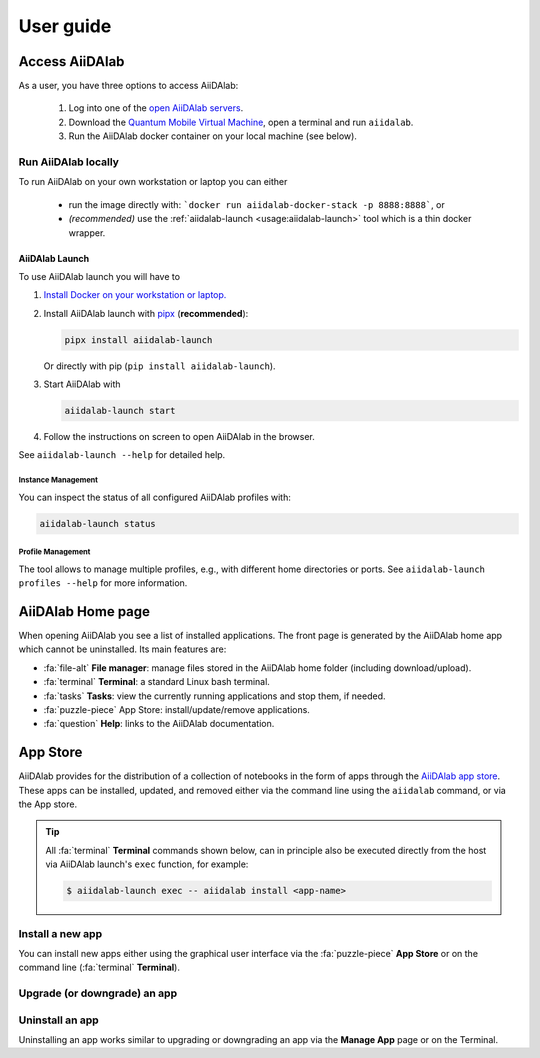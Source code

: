 ==========
User guide
==========


***************
Access AiiDAlab
***************

As a user, you have three options to access AiiDAlab:

 1. Log into one of the `open AiiDAlab servers <https://materialscloud.org/aiidalab>`_.
 2. Download the `Quantum Mobile Virtual Machine <https://quantum-mobile.readthedocs.io/>`_, open a terminal and run ``aiidalab``.
 3. Run the AiiDAlab docker container on your local machine (see below).

.. _usage:run-locally:

Run AiiDAlab locally
====================

To run AiiDAlab on your own workstation or laptop you can either

 - run the image directly with: ```docker run aiidalab-docker-stack -p 8888:8888```, or
 - *(recommended)* use the :ref:`aiidalab-launch <usage:aiidalab-launch>` tool which is a thin docker wrapper.

.. _usage:aiidalab-launch:

AiiDAlab Launch
---------------

To use AiiDAlab launch you will have to


#. `Install Docker on your workstation or laptop. <https://docs.docker.com/get-docker/>`_
#. Install AiiDAlab launch with `pipx <https://pypa.github.io/pipx/installation/>`_ (**recommended**):

   .. code-block:: console

      pipx install aiidalab-launch

   Or directly with pip (``pip install aiidalab-launch``).

#. Start AiiDAlab with

   .. code-block:: console

       aiidalab-launch start

#. Follow the instructions on screen to open AiiDAlab in the browser.

See ``aiidalab-launch --help`` for detailed help.

Instance Management
^^^^^^^^^^^^^^^^^^^

You can inspect the status of all configured AiiDAlab profiles with:

.. code-block:: console

   aiidalab-launch status

Profile Management
^^^^^^^^^^^^^^^^^^

The tool allows to manage multiple profiles, e.g., with different home directories or ports.
See ``aiidalab-launch profiles --help`` for more information.

******************
AiiDAlab Home page
******************

When opening AiiDAlab you see a list of installed applications.
The front page is generated by the AiiDAlab home app which cannot be uninstalled.
Its main features are:

- :fa:`file-alt` **File manager**: manage files stored in the AiiDAlab home folder (including download/upload).
- :fa:`terminal` **Terminal**: a standard Linux bash terminal.
- :fa:`tasks` **Tasks**: view the currently running applications and stop them, if needed.
- :fa:`puzzle-piece` App Store: install/update/remove applications.
- :fa:`question` **Help**: links to the AiiDAlab documentation.

.. _app-store:

*********
App Store
*********

AiiDAlab provides for the distribution of a collection of notebooks in the form of apps through the `AiiDAlab app store`_.
These apps can be installed, updated, and removed either via the command line using the ``aiidalab`` command, or via the App store.

.. tip::

   All :fa:`terminal` **Terminal** commands shown below, can in principle also be executed directly from the host via AiiDAlab launch's ``exec`` function, for example:

   .. code-block:: console

      $ aiidalab-launch exec -- aiidalab install <app-name>


.. _app-store:install:

Install a new app
=================

You can install new apps either using the graphical user interface via the :fa:`puzzle-piece` **App Store** or on the command line (:fa:`terminal` **Terminal**).

.. tabbed:: App Manager

    .. panels::
       :container: container-lg pb-3
       :column: col-lg-12 p-2

       **Step 1: Open the App Store.**

       Simply open AiiDAlab in the browser and click on the :fa:`puzzle-piece` icon in the top navigation bar.

       .. image:: ../_static/nav-bar-app-store.png

       This will open the app store page in a new window or tab.

       ---

       **Step 2: Search for the app you would like to install.**

       Optionally, select one or multiple categories to filter by:

       .. image:: ../_static/app-management-app-store.png

       Then scroll down until you find the app you would like to install.
       An app that is not installed yet, will be presented like this:

       .. image:: ../_static/app-management-app-not-installed.png

       Clicking on the **Install** button will install the app and its dependencies.

       In some cases the app developers will push prereleases which can be installed by clicking on the *Include prereleases* check box.
       Use this option only if you require access to a not yet released feature or you would like to test a new app version and provide feedback to the developer(s).

       ---

       **Step 3: Wait for the installation process to complete.**

       The current process for installing the app and its dependencies will be displayed via a terminal widget.
       Wait until the process has completed:

       .. image:: ../_static/app-management-app-installation-completed.png

       ---

       **Step 4: Start the app from the start page.**

       The newly installed app should now show up on the start page.

       .. image:: ../_static/app-management-start-page.png

       Each app banner also shows an indicator about whether there is an update available (see screenshot above).
       To *update the app*, click on **Manage App** and then on the **Update** buttons.


.. tabbed:: Terminal

    .. panels::
       :container: container-lg pb-3
       :column: col-lg-12 p-2

       **Step 1: Open the Terminal.**

       Open the :fa:`terminal` by clicking on the corresponding icon in the nav bar.

        .. image:: ../_static/nav-bar-terminal.png

       ---

       **Step 2: Install the app with the aiidalab command**

       .. code-block:: console

          $ aiidalab install <app-name>

       Replace ``<app-name>`` with the name of the app you would like to install, e.g., ``aiidalab install quantum-espresso``.
       Use ``aiidalab search`` to search among available apps and their versions.
       Similarly, the ``aiidalab list`` lists all currently installed apps and their versions.


.. _app-store:upgrade:

Upgrade (or downgrade) an app
=============================

.. tabbed:: App Manager

    .. panels::
       :container: container-lg pb-3
       :column: col-lg-12 p-2

       **Step 1: Find the app you would like to upgrade on the start page.**

       On the home app start page, simply look for the app you would like to upgrade.

       .. image:: ../_static/app-management-start-page-upgrade-available.png

       Click on the **Manage App** button to open the app manager.

       ---

       **Step 2: Open the App Management page**

       The green :fa:`arrow-circle-up` **Update** button indicates that there is a newer version of the app available.

       .. image:: ../_static/app-management-upgrade-available.png

       Click on the :fa:`arrow-circle-up` **Update** button to upgrade the app.

       By default, the app will be upgraded to the latest available version, howevever you can alternatively select any available version, including a version that is lower than the currently installed one.

.. tabbed:: Terminal

    Within the :fa:`terminal` Terminal, execute the following command to upgrade:

    .. code-block:: console

       $ aiidalab install <app-name>

    This will install the most recent version of an app, regardless of whether it is already installed or not.
    You will be prompted to confirm the operation.

    You can install a specific version, by using standard `PEP 440 version specifiers`_, for example:

    .. code-block:: console

       $ aiidalab install quantum-espresso==v22.01.0

.. _app-store:uninstall:

Uninstall an app
================

Uninstalling an app works similar to upgrading or downgrading an app via the **Manage App** page or on the Terminal.

.. tabbed:: App Manager

    .. panels::
       :container: container-lg pb-3
       :column: col-lg-12 p-2

       **Step 1: Find the app you would like to uninstall on the start page.**

       On the home app start page, simply look for the app you would like to uninstall.

       .. image:: ../_static/app-management-start-page.png

       Click on the **Manage App** button to open the app manager:

       ---

       **Step 2: Uninstall**

       The app manager allows you to uninstall the app or to install a different version.

       .. image:: ../_static/app-management-app-installed.png

       Click on the :fa:`trash` **Uninstall** button to uninstall the app.

       .. note::

          In some cases you will see a warning that uninstalling the app might lead to data loss.
          That warning indicates that there are local modifications to the app source code.
          You can safely ignore this warning and click on the "Ignore" check box in case that you are sure that any local modifications are safe to delete.

.. tabbed:: Terminal

    Within the :fa:`terminal` Terminal, execute the following command to uninstall an app:

    .. code-block:: console

       $ aiidalab uninstall <app-name>

    You will be prompted to confirm the operation.

.. _AiiDAlab app store: https://aiidalab.github.io/aiidalab-registry
.. _PEP 440 version specifiers: https://www.python.org/dev/peps/pep-0440/#version-specifiers
